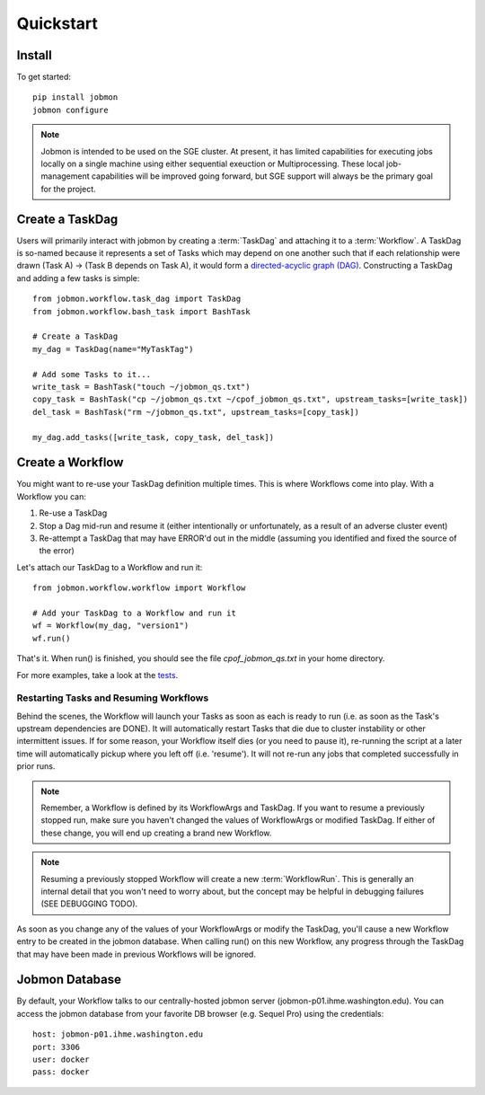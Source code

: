 Quickstart
##########


Install
*******
To get started::

    pip install jobmon
    jobmon configure

.. todo::
    Add a 'test' subcommand to jobmon cli to ensure initial setup was run
    properly

.. note::

    Jobmon is intended to be used on the SGE cluster. At present, it has
    limited capabilities for executing jobs locally on a single machine using
    either sequential exeuction or Multiprocessing. These local job-management
    capabilities will be improved going forward, but SGE support will always be
    the primary goal for the project.


Create a TaskDag
****************

Users will primarily interact with jobmon by creating a :term:`TaskDag` and
attaching it to a :term:`Workflow`. A TaskDag is so-named because it represents
a set of Tasks which may depend on one another such that if each relationship
were drawn (Task A) -> (Task B depends on Task A), it would form a
`directed-acyclic graph (DAG)
<https://en.wikipedia.org/wiki/Directed_acyclic_graph>`_.  Constructing a
TaskDag and adding a few tasks is simple::

    from jobmon.workflow.task_dag import TaskDag
    from jobmon.workflow.bash_task import BashTask

    # Create a TaskDag
    my_dag = TaskDag(name="MyTaskTag")

    # Add some Tasks to it...
    write_task = BashTask("touch ~/jobmon_qs.txt")
    copy_task = BashTask("cp ~/jobmon_qs.txt ~/cpof_jobmon_qs.txt", upstream_tasks=[write_task])
    del_task = BashTask("rm ~/jobmon_qs.txt", upstream_tasks=[copy_task])

    my_dag.add_tasks([write_task, copy_task, del_task])


Create a Workflow
*****************

You might want to re-use your TaskDag definition multiple times.  This is where
Workflows come into play. With a Workflow you can:

#. Re-use a TaskDag
#. Stop a Dag mid-run and resume it (either intentionally or unfortunately, as
   a result of an adverse cluster event)
#. Re-attempt a TaskDag that may have ERROR'd out in the middle (assuming you
   identified and fixed the source of the error)

Let's attach our TaskDag to a Workflow and run it::

    from jobmon.workflow.workflow import Workflow

    # Add your TaskDag to a Workflow and run it
    wf = Workflow(my_dag, "version1")
    wf.run()

That's it. When run() is finished, you should see the file
*cpof_jobmon_qs.txt* in your home directory.

For more examples, take a look at the `tests <https://stash.ihme.washington.edu/projects/CC/repos/jobmon/browse/tests/test_workflow.py>`_.


Restarting Tasks and Resuming Workflows
=======================================

Behind the scenes, the Workflow will launch your Tasks as soon as each is
ready to run (i.e. as soon as the Task's upstream dependencies are DONE). It
will automatically restart Tasks that die due to cluster instability or other
intermittent issues. If for some reason, your Workflow itself dies (or you need
to pause it), re-running the script at a later time will automatically pickup
where you left off (i.e. 'resume'). It will not re-run any jobs that completed
successfully in prior runs.

.. note::

    Remember, a Workflow is defined by its WorkflowArgs and TaskDag. If you
    want to resume a previously stopped run, make sure you haven't changed the
    values of WorkflowArgs or modified TaskDag. If either of these change,
    you will end up creating a brand new Workflow.

.. note::

    Resuming a previously stopped Workflow will create a new
    :term:`WorkflowRun`. This is generally an internal detail that you won't
    need to worry about, but the concept may be helpful in debugging failures
    (SEE DEBUGGING TODO).

.. todo::

    (DEBUGGING) Figure out whether/how we want users to interact with
    WorkflowRuns. I tend to think they're only useful for debugging purposes...
    but that leads to the question of what utilities we want to expose to help
    users to debug in general.

As soon as you change any of the values of your WorkflowArgs or modify the
TaskDag, you'll cause a new Workflow entry to be created in the jobmon
database. When calling run() on this new Workflow, any progress through the
TaskDag that may have been made in previous Workflows will be ignored.

.. todo::

    Figure out how we want to give users visibility into the Workflows
    they've created over time.

Jobmon Database
***************

By default, your Workflow talks to our centrally-hosted jobmon server
(jobmon-p01.ihme.washington.edu). You can access the jobmon database from your
favorite DB browser (e.g. Sequel Pro) using the credentials::

    host: jobmon-p01.ihme.washington.edu
    port: 3306
    user: docker
    pass: docker

.. todo::

    Create READ-ONLY credentials

.. todo::

    Explore other ways to expose relevant Database information to users without
    forcing them to explore the DB directly... too much schema knownledge is
    necessary to do anything useful.
